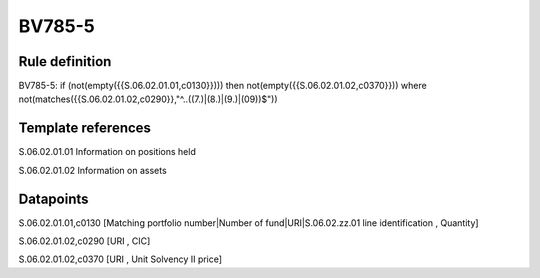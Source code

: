 =======
BV785-5
=======

Rule definition
---------------

BV785-5: if (not(empty({{S.06.02.01.01,c0130}}))) then not(empty({{S.06.02.01.02,c0370}}))  where not(matches({{S.06.02.01.02,c0290}},"^..((7.)|(8.)|(9.)|(09))$"))


Template references
-------------------

S.06.02.01.01 Information on positions held

S.06.02.01.02 Information on assets


Datapoints
----------

S.06.02.01.01,c0130 [Matching portfolio number|Number of fund|URI|S.06.02.zz.01 line identification , Quantity]

S.06.02.01.02,c0290 [URI , CIC]

S.06.02.01.02,c0370 [URI , Unit Solvency II price]



